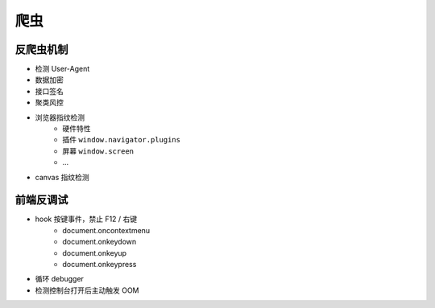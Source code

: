 爬虫
========================================

反爬虫机制
----------------------------------------
- 检测 User-Agent
- 数据加密
- 接口签名
- 聚类风控
- 浏览器指纹检测
    - 硬件特性
    - 插件 ``window.navigator.plugins``
    - 屏幕 ``window.screen``
    - ...
- canvas 指纹检测

前端反调试
----------------------------------------
- hook 按键事件，禁止 F12 / 右键
    - document.oncontextmenu
    - document.onkeydown
    - document.onkeyup
    - document.onkeypress
- 循环 debugger
- 检测控制台打开后主动触发 OOM
